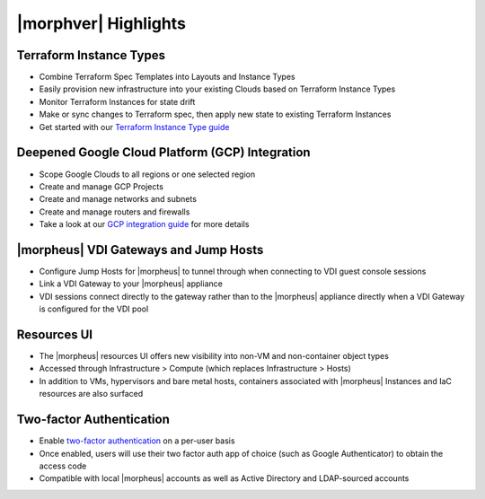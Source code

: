 |morphver| Highlights
=====================

Terraform Instance Types
------------------------

- Combine Terraform Spec Templates into Layouts and Instance Types
- Easily provision new infrastructure into your existing Clouds based on Terraform Instance Types
- Monitor Terraform Instances for state drift
- Make or sync changes to Terraform spec, then apply new state to existing Terraform Instances
- Get started with our `Terraform Instance Type guide <https://docs.morpheusdata.com/en/5.3.1/getting_started/guides/terraform_instances.html>`_

.. image:: /images/integration_guides/terr_inst_guide/12historyTab.png

Deepened Google Cloud Platform (GCP) Integration
------------------------------------------------

- Scope Google Clouds to all regions or one selected region
- Create and manage GCP Projects
- Create and manage networks and subnets
- Create and manage routers and firewalls
- Take a look at our `GCP integration guide <https://docs.morpheusdata.com/en/5.3.1/integration_guides/Clouds/google/google.html>`_ for more details

|morpheus| VDI Gateways and Jump Hosts
--------------------------------------

- Configure Jump Hosts for |morpheus| to tunnel through when connecting to VDI guest console sessions
- Link a VDI Gateway to your |morpheus| appliance
- VDI sessions connect directly to the gateway rather than to the |morpheus| appliance directly when a VDI Gateway is configured for the VDI pool

Resources UI
------------

- The |morpheus| resources UI offers new visibility into non-VM and non-container object types
- Accessed through Infrastructure > Compute (which replaces Infrastructure > Hosts)
- In addition to VMs, hypervisors and bare metal hosts, containers associated with |morpheus| Instances and IaC resources are also surfaced

Two-factor Authentication
-------------------------

- Enable `two-factor authentication <https://docs.morpheusdata.com/en/5.2.5/administration/user_settings/user_settings.html#factor-authentication>`_ on a per-user basis
- Once enabled, users will use their two factor auth app of choice (such as Google Authenticator) to obtain the access code
- Compatible with local |morpheus| accounts as well as Active Directory and LDAP-sourced accounts

.. image:: /images/releases/531/2fa_new.gif
